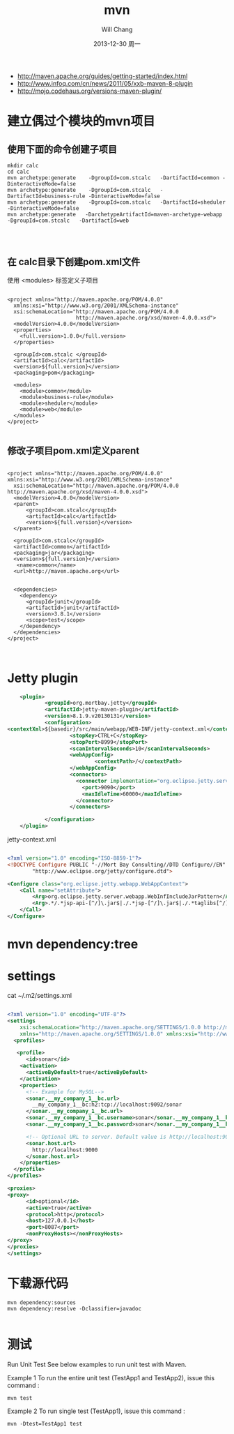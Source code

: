 #+TITLE:       mvn
#+AUTHOR:      Will Chang
#+EMAIL:       changwei.cn@gmail.com
#+DATE:        2013-12-30 周一
#+URI:         /wiki/html/mvn
#+KEYWORDS:    mvn
#+TAGS:        :mvn:work:jetty:
#+LANGUAGE:    en
#+OPTIONS:     H:3 num:nil toc:nil \n:nil ::t |:t ^:nil -:nil f:t *:t <:t
#+DESCRIPTION: mvn


 - http://maven.apache.org/guides/getting-started/index.html
 - http://www.infoq.com/cn/news/2011/05/xxb-maven-8-plugin
 - http://mojo.codehaus.org/versions-maven-plugin/

* 建立偶过个模块的mvn项目

** 使用下面的命令创建子项目

#+BEGIN_SRC
mkdir calc
cd calc
mvn archetype:generate    -DgroupId=com.stcalc   -DartifactId=common -DinteractiveMode=false
mvn archetype:generate    -DgroupId=com.stcalc   -DartifactId=business-rule -DinteractiveMode=false
mvn archetype:generate    -DgroupId=com.stcalc   -DartifactId=sheduler -DinteractiveMode=false
mvn archetype:generate   -DarchetypeArtifactId=maven-archetype-webapp   -DgroupId=com.stcalc   -DartifactId=web



#+END_SRC

** 在 calc目录下创建pom.xml文件

使用 <modules> 标签定义子项目

#+BEGIN_SRC

<project xmlns="http://maven.apache.org/POM/4.0.0"
  xmlns:xsi="http://www.w3.org/2001/XMLSchema-instance"
  xsi:schemaLocation="http://maven.apache.org/POM/4.0.0
                      http://maven.apache.org/xsd/maven-4.0.0.xsd">
  <modelVersion>4.0.0</modelVersion>
  <properties>
    <full.version>1.0.0</full.version>
  </properties>

  <groupId>com.stcalc </groupId>
  <artifactId>calc</artifactId>
  <version>${full.version}</version>
  <packaging>pom</packaging>

  <modules>
    <module>common</module>
    <module>business-rule</module>
    <module>sheduler</module>
    <module>web</module>
  </modules>
</project>

#+END_SRC

** 修改子项目pom.xml定义parent

#+BEGIN_SRC

<project xmlns="http://maven.apache.org/POM/4.0.0" xmlns:xsi="http://www.w3.org/2001/XMLSchema-instance"
  xsi:schemaLocation="http://maven.apache.org/POM/4.0.0 http://maven.apache.org/xsd/maven-4.0.0.xsd">
  <modelVersion>4.0.0</modelVersion>
  <parent>
      <groupId>com.stcalc</groupId>
      <artifactId>calc</artifactId>
      <version>${full.version}</version>
  </parent>

  <groupId>com.stcalc</groupId>
  <artifactId>common</artifactId>
  <packaging>jar</packaging>
  <version>${full.version}</version>
   <name>common</name>
  <url>http://maven.apache.org</url>


  <dependencies>
    <dependency>
      <groupId>junit</groupId>
      <artifactId>junit</artifactId>
      <version>3.8.1</version>
      <scope>test</scope>
    </dependency>
  </dependencies>
</project>


#+END_SRC

* Jetty plugin

#+BEGIN_SRC xml
                        <plugin>
                                <groupId>org.mortbay.jetty</groupId>
                                <artifactId>jetty-maven-plugin</artifactId>
                                <version>8.1.9.v20130131</version>
                                <configuration>
                    <contextXml>${basedir}/src/main/webapp/WEB-INF/jetty-context.xml</contextXml>
                                        <stopKey>CTRL+C</stopKey>
                                        <stopPort>8999</stopPort>
                                        <scanIntervalSeconds>10</scanIntervalSeconds>
                                        <webAppConfig>
                                                <contextPath>/</contextPath>
                                        </webAppConfig>
                                        <connectors>
                                          <connector implementation="org.eclipse.jetty.server.nio.SelectChannelConnector">
                                            <port>9090</port>
                                            <maxIdleTime>60000</maxIdleTime>
                                          </connector>
                                        </connectors>

                                </configuration>
                        </plugin>

#+END_SRC

jetty-context.xml

#+BEGIN_SRC xml

<?xml version="1.0" encoding="ISO-8859-1"?>
<!DOCTYPE Configure PUBLIC "-//Mort Bay Consulting//DTD Configure//EN"
        "http://www.eclipse.org/jetty/configure.dtd">

<Configure class="org.eclipse.jetty.webapp.WebAppContext">
    <Call name="setAttribute">
        <Arg>org.eclipse.jetty.server.webapp.WebInfIncludeJarPattern</Arg>
        <Arg>.*/.*jsp-api-[^/]\.jar$|./.*jsp-[^/]\.jar$|./.*taglibs[^/]*\.jar$</Arg>
    </Call>
</Configure>

#+END_SRC

* mvn dependency:tree

* settings
 cat ~/.m2/settings.xml
#+BEGIN_SRC xml

<?xml version="1.0" encoding="UTF-8"?>
<settings
    xsi:schemaLocation="http://maven.apache.org/SETTINGS/1.0.0 http://maven.apache.org/xsd/settings-1.0.0.xsd"
    xmlns="http://maven.apache.org/SETTINGS/1.0.0" xmlns:xsi="http://www.w3.org/2001/XMLSchema-instance">
  <profiles>

   <profile>
      <id>sonar</id>
    <activation>
      <activeByDefault>true</activeByDefault>
    </activation>
    <properties>
      <!-- Example for MySQL-->
      <sonar.__my_company_1__bc.url>
        __my_company_1__bc:h2:tcp://localhost:9092/sonar
      </sonar.__my_company_1__bc.url>
      <sonar.__my_company_1__bc.username>sonar</sonar.__my_company_1__bc.username>
      <sonar.__my_company_1__bc.password>sonar</sonar.__my_company_1__bc.password>

      <!-- Optional URL to server. Default value is http://localhost:9000 -->
      <sonar.host.url>
        http://localhost:9000
      </sonar.host.url>
    </properties>
  </profile>
</profiles>

<proxies>
<proxy>
      <id>optional</id>
      <active>true</active>
      <protocol>http</protocol>
      <host>127.0.0.1</host>
      <port>8087</port>
      <nonProxyHosts></nonProxyHosts>
</proxy>
</proxies>
</settings>

#+END_SRC

* 下载源代码

#+BEGIN_SRC
mvn dependency:sources
mvn dependency:resolve -Dclassifier=javadoc

#+END_SRC

* 测试

Run Unit Test
See below examples to run unit test with Maven.

Example 1
To run the entire unit test (TestApp1 and TestApp2), issue this command :
#+BEGIN_SRC
mvn test
#+END_SRC

Example 2
To run single test (TestApp1), issue this command :
#+BEGIN_SRC
mvn -Dtest=TestApp1 test
#+END_SRC